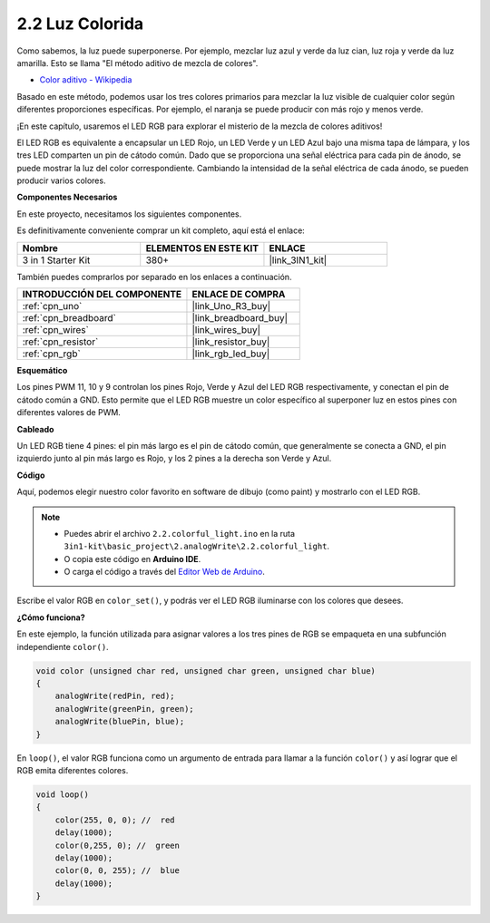 .. _ar_rgb:

2.2 Luz Colorida
===================

Como sabemos, la luz puede superponerse. Por ejemplo, mezclar luz azul y verde da luz cian, luz roja y verde da luz amarilla.
Esto se llama "El método aditivo de mezcla de colores".

* `Color aditivo - Wikipedia <https://en.wikipedia.org/wiki/Additive_color>`_

Basado en este método, podemos usar los tres colores primarios para mezclar la luz visible de cualquier color según diferentes proporciones específicas. Por ejemplo, el naranja se puede producir con más rojo y menos verde.

¡En este capítulo, usaremos el LED RGB para explorar el misterio de la mezcla de colores aditivos!

El LED RGB es equivalente a encapsular un LED Rojo, un LED Verde y un LED Azul bajo una misma tapa de lámpara, y los tres LED comparten un pin de cátodo común.
Dado que se proporciona una señal eléctrica para cada pin de ánodo, se puede mostrar la luz del color correspondiente.
Cambiando la intensidad de la señal eléctrica de cada ánodo, se pueden producir varios colores.


**Componentes Necesarios**

En este proyecto, necesitamos los siguientes componentes.

Es definitivamente conveniente comprar un kit completo, aquí está el enlace:

.. list-table::
    :widths: 20 20 20
    :header-rows: 1

    *   - Nombre	
        - ELEMENTOS EN ESTE KIT
        - ENLACE
    *   - 3 in 1 Starter Kit
        - 380+
        - |link_3IN1_kit|

También puedes comprarlos por separado en los enlaces a continuación.

.. list-table::
    :widths: 30 20
    :header-rows: 1

    *   - INTRODUCCIÓN DEL COMPONENTE
        - ENLACE DE COMPRA

    *   - :ref:`cpn_uno`
        - |link_Uno_R3_buy|
    *   - :ref:`cpn_breadboard`
        - |link_breadboard_buy|
    *   - :ref:`cpn_wires`
        - |link_wires_buy|
    *   - :ref:`cpn_resistor`
        - |link_resistor_buy|
    *   - :ref:`cpn_rgb`
        - |link_rgb_led_buy|


**Esquemático**

.. image:: img/circuit_2.2_rgb.png


Los pines PWM 11, 10 y 9 controlan los pines Rojo, Verde y Azul del LED RGB respectivamente, y conectan el pin de cátodo común a GND.
Esto permite que el LED RGB muestre un color específico al superponer luz en estos pines con diferentes valores de PWM.



**Cableado**

.. image:: img/rgb_led_sch.png

Un LED RGB tiene 4 pines: el pin más largo es el pin de cátodo común, que generalmente se conecta a GND,
el pin izquierdo junto al pin más largo es Rojo, y los 2 pines a la derecha son Verde y Azul.


.. image:: img/colorful_light_bb.jpg
    :width: 500
    :align: center

**Código**

Aquí, podemos elegir nuestro color favorito en software de dibujo (como paint) y mostrarlo con el LED RGB.

.. note::

   * Puedes abrir el archivo ``2.2.colorful_light.ino`` en la ruta ``3in1-kit\basic_project\2.analogWrite\2.2.colorful_light``. 
   * O copia este código en **Arduino IDE**.
   
   * O carga el código a través del `Editor Web de Arduino <https://docs.arduino.cc/cloud/web-editor/tutorials/getting-started/getting-started-web-editor>`_.


.. raw:: html
    
    <iframe src=https://create.arduino.cc/editor/sunfounder01/5d70e864-4f34-4090-b65d-904350091936/preview?embed style="height:510px;width:100%;margin:10px 0" frameborder=0></iframe>

.. image:: img/edit_colors.png

Escribe el valor RGB en ``color_set()``, y podrás ver el LED RGB iluminarse con los colores que desees.


**¿Cómo funciona?**

En este ejemplo, la función utilizada para asignar valores a los tres pines de RGB se empaqueta en una subfunción independiente ``color()``.

.. code-block:: arduino

    void color (unsigned char red, unsigned char green, unsigned char blue)
    {
        analogWrite(redPin, red);
        analogWrite(greenPin, green);
        analogWrite(bluePin, blue);
    }

En ``loop()``, el valor RGB funciona como un argumento de entrada para llamar a la función ``color()`` y así lograr que el RGB emita diferentes colores.

.. code-block:: arduino

    void loop() 
    {    
        color(255, 0, 0); //  red 
        delay(1000); 
        color(0,255, 0); //  green  
        delay(1000);  
        color(0, 0, 255); //  blue  
        delay(1000);
    }
